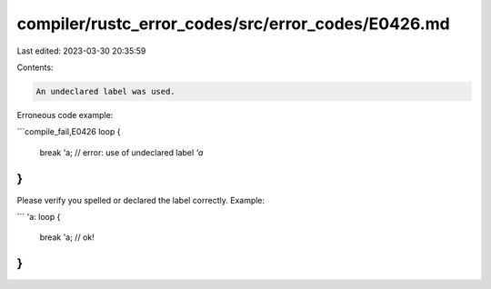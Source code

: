 compiler/rustc_error_codes/src/error_codes/E0426.md
===================================================

Last edited: 2023-03-30 20:35:59

Contents:

.. code-block:: md

    An undeclared label was used.

Erroneous code example:

```compile_fail,E0426
loop {
    break 'a; // error: use of undeclared label `'a`
}
```

Please verify you spelled or declared the label correctly. Example:

```
'a: loop {
    break 'a; // ok!
}
```


